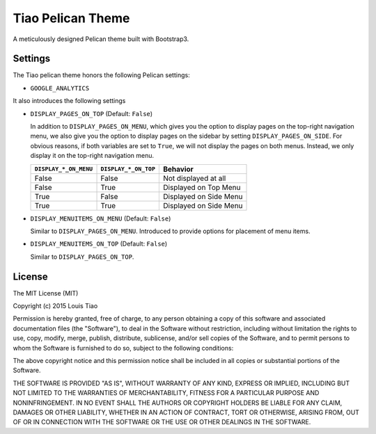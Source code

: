 ==================
Tiao Pelican Theme
==================

A meticulously designed Pelican theme built with Bootstrap3.

Settings
========

The Tiao pelican theme honors the following Pelican settings:

* ``GOOGLE_ANALYTICS``

It also introduces the following settings

* ``DISPLAY_PAGES_ON_TOP`` (Default: ``False``)

  In addition to ``DISPLAY_PAGES_ON_MENU``, which gives you the
  option to display pages on the top-right navigation menu, we
  also give you the option to display pages on the sidebar by 
  setting ``DISPLAY_PAGES_ON_SIDE``. For obvious reasons, if both
  variables are set to ``True``, we will not display the pages
  on both menus. Instead, we only display it on the top-right 
  navigation menu.

  +-----------------------+----------------------+------------------------+
  | ``DISPLAY_*_ON_MENU`` | ``DISPLAY_*_ON_TOP`` |        Behavior        |
  +=======================+======================+========================+
  | False                 | False                | Not displayed at all   |
  +-----------------------+----------------------+------------------------+
  | False                 | True                 | Displayed on Top Menu  |
  +-----------------------+----------------------+------------------------+
  | True                  | False                | Displayed on Side Menu |
  +-----------------------+----------------------+------------------------+
  | True                  | True                 | Displayed on Side Menu |
  +-----------------------+----------------------+------------------------+

* ``DISPLAY_MENUITEMS_ON_MENU`` (Default: ``False``)

  Similar to ``DISPLAY_PAGES_ON_MENU``. Introduced to provide 
  options for placement of menu items.

* ``DISPLAY_MENUITEMS_ON_TOP`` (Default: ``False``)

  Similar to ``DISPLAY_PAGES_ON_TOP``.

License
=======

The MIT License (MIT)

Copyright (c) 2015 Louis Tiao

Permission is hereby granted, free of charge, to any person obtaining a copy
of this software and associated documentation files (the "Software"), to deal
in the Software without restriction, including without limitation the rights
to use, copy, modify, merge, publish, distribute, sublicense, and/or sell
copies of the Software, and to permit persons to whom the Software is
furnished to do so, subject to the following conditions:

The above copyright notice and this permission notice shall be included in all
copies or substantial portions of the Software.

THE SOFTWARE IS PROVIDED "AS IS", WITHOUT WARRANTY OF ANY KIND, EXPRESS OR
IMPLIED, INCLUDING BUT NOT LIMITED TO THE WARRANTIES OF MERCHANTABILITY,
FITNESS FOR A PARTICULAR PURPOSE AND NONINFRINGEMENT. IN NO EVENT SHALL THE
AUTHORS OR COPYRIGHT HOLDERS BE LIABLE FOR ANY CLAIM, DAMAGES OR OTHER
LIABILITY, WHETHER IN AN ACTION OF CONTRACT, TORT OR OTHERWISE, ARISING FROM,
OUT OF OR IN CONNECTION WITH THE SOFTWARE OR THE USE OR OTHER DEALINGS IN THE
SOFTWARE.
